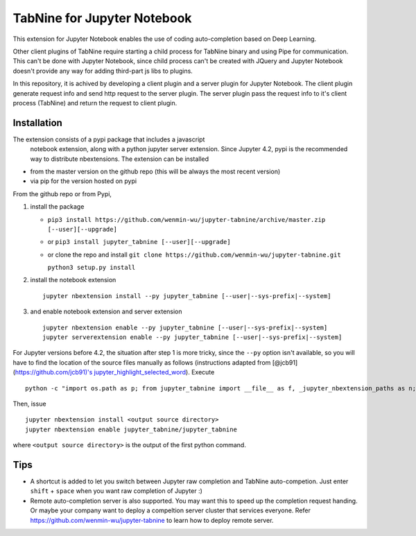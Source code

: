 TabNine for Jupyter Notebook
=====
This extension for Jupyter Notebook enables the use of 
coding auto-completion based on Deep Learning.

Other client plugins of TabNine require starting a child process for TabNine binary
and using Pipe for communication. This can't be done with Jupyter Notebook, since child process 
can't be created with JQuery and Jupyter Notebook doesn't provide any way for adding third-part js libs to plugins.

In this repository, it is achived by developing a client plugin and a server plugin for Jupyter Notebook.
The client plugin generate request info and send http request to the server plugin. 
The server plugin pass the request info to it's client process (TabNine) and return the request to client plugin.

Installation
------------
The extension consists of a pypi package that includes a javascript
 notebook extension, along with a python jupyter server extension.
 Since Jupyter 4.2, pypi is the recommended way to distribute nbextensions.
 The extension can be installed

- from the master version on the github repo (this will be always the most recent version)
- via pip for the version hosted on pypi

From the github repo or from Pypi,

1. install the package

   -  ``pip3 install https://github.com/wenmin-wu/jupyter-tabnine/archive/master.zip [--user][--upgrade]``
   -  or ``pip3 install jupyter_tabnine [--user][--upgrade]``
   -  or clone the repo and install
      ``git clone https://github.com/wenmin-wu/jupyter-tabnine.git``
      
      ``python3 setup.py install``

2. install the notebook extension

   ::

       jupyter nbextension install --py jupyter_tabnine [--user|--sys-prefix|--system]

3. and enable notebook extension and server extension

   ::

       jupyter nbextension enable --py jupyter_tabnine [--user|--sys-prefix|--system]
       jupyter serverextension enable --py jupyter_tabnine [--user|--sys-prefix|--system]

For Jupyter versions before 4.2, the situation after step 1 is more
tricky, since the ``--py`` option isn't available, so you will have to
find the location of the source files manually as follows (instructions
adapted from [@jcb91](https://github.com/jcb91)'s
`jupyter\_highlight\_selected\_word <https://github.com/jcb91/jupyter_highlight_selected_word>`__).
Execute

::

    python -c "import os.path as p; from jupyter_tabnine import __file__ as f, _jupyter_nbextension_paths as n; print(p.normpath(p.join(p.dirname(f), n()[0]['src'])))"

Then, issue

::

    jupyter nbextension install <output source directory>
    jupyter nbextension enable jupyter_tabnine/jupyter_tabnine

where ``<output source directory>`` is the output of the first python
command.

Tips
------------
- A shortcut is added to let you switch between Jupyter raw completion and TabNine auto-competion. Just enter ``shift`` + ``space`` when you want raw completion of Jupyter :)
- Remote auto-completion server is also supported. You may want this to speed up the completion request handing. Or maybe your company want to deploy a compeltion server cluster that services everyone. Refer https://github.com/wenmin-wu/jupyter-tabnine to learn how to deploy remote server.
